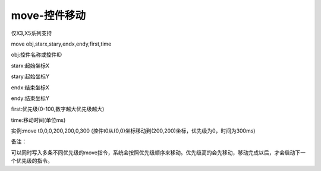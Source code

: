 move-控件移动
===============================================================

仅X3,X5系列支持

move obj,starx,stary,endx,endy,first,time

obj:控件名称或控件ID

starx:起始坐标X

stary:起始坐标Y

endx:结束坐标X

endy:结束坐标Y

first:优先级(0-100,数字越大优先级越大)

time:移动时间(单位ms)

实例:move t0,0,0,200,200,0,300  (控件t0从(0,0)坐标移动到(200,200)坐标，优先级为0，时间为300ms)

备注：

可以同时写入多条不同优先级的move指令，系统会按照优先级顺序来移动。优先级高的会先移动，移动完成以后，才会启动下一个优先级的指令。